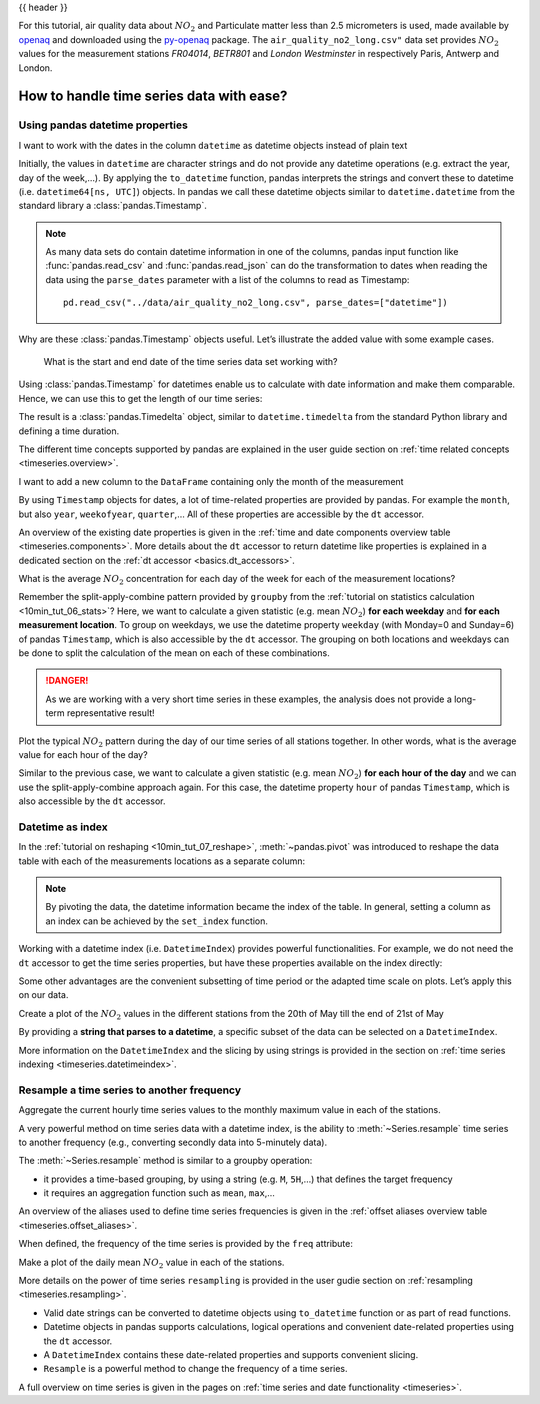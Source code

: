 .. _10min_tut_09_timeseries:

{{ header }}

.. ipython:: python

    import pandas as pd
    import matplotlib.pyplot as plt

.. raw:: html

    <div class="card gs-data">
        <div class="card-header">
            <div class="gs-data-title">
                Data used for this tutorial:
            </div>
        </div>
        <ul class="list-group list-group-flush">
            <li class="list-group-item">
                <div data-toggle="collapse" href="#collapsedata" role="button" aria-expanded="false" aria-controls="collapsedata">
                    <span class="badge badge-dark">Air quality data</span>
                </div>
                <div class="collapse" id="collapsedata">
                    <div class="card-body">
                        <p class="card-text">

For this tutorial, air quality data about :math:`NO_2` and Particulate
matter less than 2.5 micrometers is used, made available by
`openaq <https://openaq.org>`__ and downloaded using the
`py-openaq <http://dhhagan.github.io/py-openaq/index.html>`__ package.
The ``air_quality_no2_long.csv"`` data set provides :math:`NO_2` values
for the measurement stations *FR04014*, *BETR801* and *London
Westminster* in respectively Paris, Antwerp and London.

.. raw:: html

                        </p>
                    <a href="https://github.com/pandas-dev/pandas/tree/master/doc/data/air_quality_no2_long.csv" class="btn btn-dark btn-sm">To raw data</a>
                </div>
            </div>

.. ipython:: python

    air_quality = pd.read_csv("data/air_quality_no2_long.csv")
    air_quality = air_quality.rename(columns={"date.utc": "datetime"})
    air_quality.head()

.. ipython:: python

    air_quality.city.unique()

.. raw:: html

        </li>
    </ul>
    </div>

How to handle time series data with ease?
-----------------------------------------

Using pandas datetime properties
~~~~~~~~~~~~~~~~~~~~~~~~~~~~~~~~

.. raw:: html

    <ul class="task-bullet">
        <li>

I want to work with the dates in the column ``datetime`` as datetime objects instead of plain text

.. ipython:: python

    air_quality["datetime"] = pd.to_datetime(air_quality["datetime"])
    air_quality["datetime"]

Initially, the values in ``datetime`` are character strings and do not
provide any datetime operations (e.g. extract the year, day of the
week,…). By applying the ``to_datetime`` function, pandas interprets the
strings and convert these to datetime (i.e. ``datetime64[ns, UTC]``)
objects. In pandas we call these datetime objects similar to
``datetime.datetime`` from the standard library a :class:`pandas.Timestamp`.

.. raw:: html

        </li>
    </ul>

.. note::
    As many data sets do contain datetime information in one of
    the columns, pandas input function like :func:`pandas.read_csv` and :func:`pandas.read_json`
    can do the transformation to dates when reading the data using the
    ``parse_dates`` parameter with a list of the columns to read as
    Timestamp:

    ::

        pd.read_csv("../data/air_quality_no2_long.csv", parse_dates=["datetime"])

Why are these :class:`pandas.Timestamp` objects useful. Let’s illustrate the added
value with some example cases.

   What is the start and end date of the time series data set working
   with?

.. ipython:: python

    air_quality["datetime"].min(), air_quality["datetime"].max()

Using :class:`pandas.Timestamp` for datetimes enable us to calculate with date
information and make them comparable. Hence, we can use this to get the
length of our time series:

.. ipython:: python

    air_quality["datetime"].max() - air_quality["datetime"].min()

The result is a :class:`pandas.Timedelta` object, similar to ``datetime.timedelta``
from the standard Python library and defining a time duration.

.. raw:: html

    <div class="d-flex flex-row gs-torefguide">
        <span class="badge badge-info">To user guide</span>

The different time concepts supported by pandas are explained in the user guide section on :ref:`time related concepts <timeseries.overview>`.

.. raw:: html

    </div>

.. raw:: html

    <ul class="task-bullet">
        <li>

I want to add a new column to the ``DataFrame`` containing only the month of the measurement

.. ipython:: python

    air_quality["month"] = air_quality["datetime"].dt.month
    air_quality.head()

By using ``Timestamp`` objects for dates, a lot of time-related
properties are provided by pandas. For example the ``month``, but also
``year``, ``weekofyear``, ``quarter``,… All of these properties are
accessible by the ``dt`` accessor.

.. raw:: html

        </li>
    </ul>

.. raw:: html

    <div class="d-flex flex-row gs-torefguide">
        <span class="badge badge-info">To user guide</span>

An overview of the existing date properties is given in the
:ref:`time and date components overview table <timeseries.components>`. More details about the ``dt`` accessor
to return datetime like properties is explained in a dedicated section on the  :ref:`dt accessor <basics.dt_accessors>`.

.. raw:: html

    </div>

.. raw:: html

    <ul class="task-bullet">
        <li>

What is the average :math:`NO_2` concentration for each day of the week for each of the measurement locations?

.. ipython:: python

    air_quality.groupby(
        [air_quality["datetime"].dt.weekday, "location"])["value"].mean()

Remember the split-apply-combine pattern provided by ``groupby`` from the
:ref:`tutorial on statistics calculation <10min_tut_06_stats>`?
Here, we want to calculate a given statistic (e.g. mean :math:`NO_2`)
**for each weekday** and **for each measurement location**. To group on
weekdays, we use the datetime property ``weekday`` (with Monday=0 and
Sunday=6) of pandas ``Timestamp``, which is also accessible by the
``dt`` accessor. The grouping on both locations and weekdays can be done
to split the calculation of the mean on each of these combinations.

.. danger::
    As we are working with a very short time series in these
    examples, the analysis does not provide a long-term representative
    result!

.. raw:: html

        </li>
    </ul>

.. raw:: html

    <ul class="task-bullet">
        <li>

Plot the typical :math:`NO_2` pattern during the day of our time series of all stations together. In other words, what is the average value for each hour of the day?

.. ipython:: python

    fig, axs = plt.subplots(figsize=(12, 4))
    air_quality.groupby(
        air_quality["datetime"].dt.hour)["value"].mean().plot(kind='bar',
                                                              rot=0,
                                                              ax=axs)
    plt.xlabel("Hour of the day");  # custom x label using matplotlib
    @savefig 09_bar_chart.png
    plt.ylabel("$NO_2 (µg/m^3)$");

Similar to the previous case, we want to calculate a given statistic
(e.g. mean :math:`NO_2`) **for each hour of the day** and we can use the
split-apply-combine approach again. For this case, the datetime property ``hour``
of pandas ``Timestamp``, which is also accessible by the ``dt`` accessor.

.. raw:: html

        </li>
    </ul>

Datetime as index
~~~~~~~~~~~~~~~~~

In the :ref:`tutorial on reshaping <10min_tut_07_reshape>`,
:meth:`~pandas.pivot` was introduced to reshape the data table with each of the
measurements locations as a separate column:

.. ipython:: python

    no_2 = air_quality.pivot(index="datetime", columns="location", values="value")
    no_2.head()

.. note::
    By pivoting the data, the datetime information became the
    index of the table. In general, setting a column as an index can be
    achieved by the ``set_index`` function.

Working with a datetime index (i.e. ``DatetimeIndex``) provides powerful
functionalities. For example, we do not need the ``dt`` accessor to get
the time series properties, but have these properties available on the
index directly:

.. ipython:: python

    no_2.index.year, no_2.index.weekday

Some other advantages are the convenient subsetting of time period or
the adapted time scale on plots. Let’s apply this on our data.

.. raw:: html

    <ul class="task-bullet">
        <li>

Create a plot of the :math:`NO_2` values in the different stations from the 20th of May till the end of 21st of May

.. ipython:: python
    :okwarning:

    @savefig 09_time_section.png
    no_2["2019-05-20":"2019-05-21"].plot();

By providing a **string that parses to a datetime**, a specific subset of the data can be selected on a ``DatetimeIndex``.

.. raw:: html

        </li>
    </ul>

.. raw:: html

    <div class="d-flex flex-row gs-torefguide">
        <span class="badge badge-info">To user guide</span>

More information on the ``DatetimeIndex`` and the slicing by using strings is provided in the section on :ref:`time series indexing <timeseries.datetimeindex>`.

.. raw:: html

    </div>

Resample a time series to another frequency
~~~~~~~~~~~~~~~~~~~~~~~~~~~~~~~~~~~~~~~~~~~

.. raw:: html

    <ul class="task-bullet">
        <li>

Aggregate the current hourly time series values to the monthly maximum value in each of the stations.

.. ipython:: python

    monthly_max = no_2.resample("M").max()
    monthly_max

A very powerful method on time series data with a datetime index, is the
ability to :meth:`~Series.resample` time series to another frequency (e.g.,
converting secondly data into 5-minutely data).

.. raw:: html

        </li>
    </ul>

The :meth:`~Series.resample` method is similar to a groupby operation:

-  it provides a time-based grouping, by using a string (e.g. ``M``,
   ``5H``,…) that defines the target frequency
-  it requires an aggregation function such as ``mean``, ``max``,…

.. raw:: html

    <div class="d-flex flex-row gs-torefguide">
        <span class="badge badge-info">To user guide</span>

An overview of the aliases used to define time series frequencies is given in the :ref:`offset aliases overview table <timeseries.offset_aliases>`.

.. raw:: html

    </div>

When defined, the frequency of the time series is provided by the
``freq`` attribute:

.. ipython:: python

    monthly_max.index.freq

.. raw:: html

    <ul class="task-bullet">
        <li>

Make a plot of the daily mean :math:`NO_2` value in each of the stations.

.. ipython:: python
    :okwarning:

    @savefig 09_resample_mean.png
    no_2.resample("D").mean().plot(style="-o", figsize=(10, 5));

.. raw:: html

        </li>
    </ul>

.. raw:: html

    <div class="d-flex flex-row gs-torefguide">
        <span class="badge badge-info">To user guide</span>

More details on the power of time series ``resampling`` is provided in the user gudie section on :ref:`resampling <timeseries.resampling>`.

.. raw:: html

    </div>

.. raw:: html

    <div class="shadow gs-callout gs-callout-remember">
        <h4>REMEMBER</h4>

-  Valid date strings can be converted to datetime objects using
   ``to_datetime`` function or as part of read functions.
-  Datetime objects in pandas supports calculations, logical operations
   and convenient date-related properties using the ``dt`` accessor.
-  A ``DatetimeIndex`` contains these date-related properties and
   supports convenient slicing.
-  ``Resample`` is a powerful method to change the frequency of a time
   series.

.. raw:: html

   </div>

.. raw:: html

    <div class="d-flex flex-row gs-torefguide">
        <span class="badge badge-info">To user guide</span>

A full overview on time series is given in the pages on :ref:`time series and date functionality <timeseries>`.

.. raw:: html

   </div>
